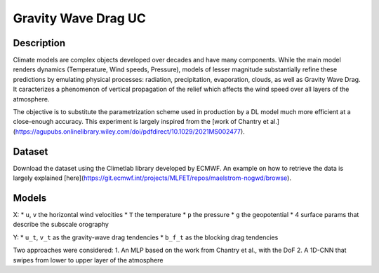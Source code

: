 Gravity Wave Drag UC
===============

Description
-----------------
Climate models are complex objects developed over decades and have many components. While the main model renders dynamics (Temperature, Wind speeds, Pressure), models of lesser magnitude substantially refine these predictions by emulating physical processes: radiation, precipitation, evaporation, clouds, as well as Gravity Wave Drag. It caracterizes a phenomenon of vertical propagation of the relief which affects the wind speed over all layers of the atmosphere.

The objective is to substitute the parametrization scheme used in production by a DL model much more efficient at a close-enough accuracy. This experiment is largely inspired from the [work of Chantry et al.](https://agupubs.onlinelibrary.wiley.com/doi/pdfdirect/10.1029/2021MS002477). 

Dataset
-----------------
Download the dataset using the Climetlab library developed by ECMWF. An example on how to retrieve the data is largely explained [here](https://git.ecmwf.int/projects/MLFET/repos/maelstrom-nogwd/browse).

Models
-----------------
X:
* ``u``, ``v`` the horizontal wind velocities
* ``T`` the temperature
* ``p`` the pressure
* ``g`` the geopotential
* 4 surface params that describe the subscale orography

Y:
* ``u_t``, ``v_t`` as the gravity-wave drag tendencies
* ``b_f_t`` as the blocking drag tendencies

Two approaches were considered:
1. An MLP based on the work from Chantry et al., with the DoF
2. A 1D-CNN that swipes from lower to upper layer of the atmosphere